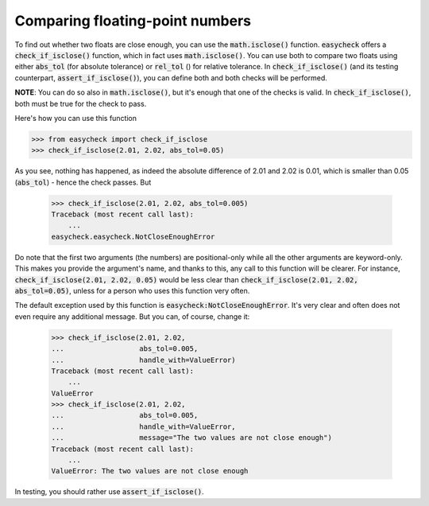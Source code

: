 Comparing floating-point numbers
-------------------------------------------

To find out whether two floats are close enough, you can use the :code:`math.isclose()` function. :code:`easycheck` offers a :code:`check_if_isclose()` function, which in fact uses :code:`math.isclose()`. You can use both to compare two floats using either :code:`abs_tol` (for absolute tolerance) or :code:`rel_tol` () for relative tolerance. In :code:`check_if_isclose()` (and its testing counterpart, :code:`assert_if_isclose()`), you can define both and both checks will be performed. 

**NOTE**: You can do so also in :code:`math.isclose()`, but it's enough that one of the checks is valid. In :code:`check_if_isclose()`, both must be true for the check to pass.

Here's how you can use this function

.. code-block:: python

    >>> from easycheck import check_if_isclose
    >>> check_if_isclose(2.01, 2.02, abs_tol=0.05)
    
As you see, nothing has happened, as indeed the absolute difference of 2.01 and 2.02 is 0.01, which is smaller than 0.05 (:code:`abs_tol`) - hence the check passes. But

    >>> check_if_isclose(2.01, 2.02, abs_tol=0.005)
    Traceback (most recent call last):
        ...
    easycheck.easycheck.NotCloseEnoughError

Do note that the first two arguments (the numbers) are positional-only while all the other arguments are keyword-only. This makes you provide the argument's name, and thanks to this, any call to this function will be clearer. For instance, :code:`check_if_isclose(2.01, 2.02, 0.05)` would be less clear than :code:`check_if_isclose(2.01, 2.02, abs_tol=0.05)`, unless for a person who uses this function very often.

The default exception used by this function is :code:`easycheck:NotCloseEnoughError`. It's very clear and often does not even require any additional message. But you can, of course, change it:

    >>> check_if_isclose(2.01, 2.02,
    ...                  abs_tol=0.005,
    ...                  handle_with=ValueError)
    Traceback (most recent call last):
        ...
    ValueError
    >>> check_if_isclose(2.01, 2.02,
    ...                  abs_tol=0.005,
    ...                  handle_with=ValueError,
    ...                  message="The two values are not close enough")
    Traceback (most recent call last):
        ...
    ValueError: The two values are not close enough


In testing, you should rather use :code:`assert_if_isclose()`.
